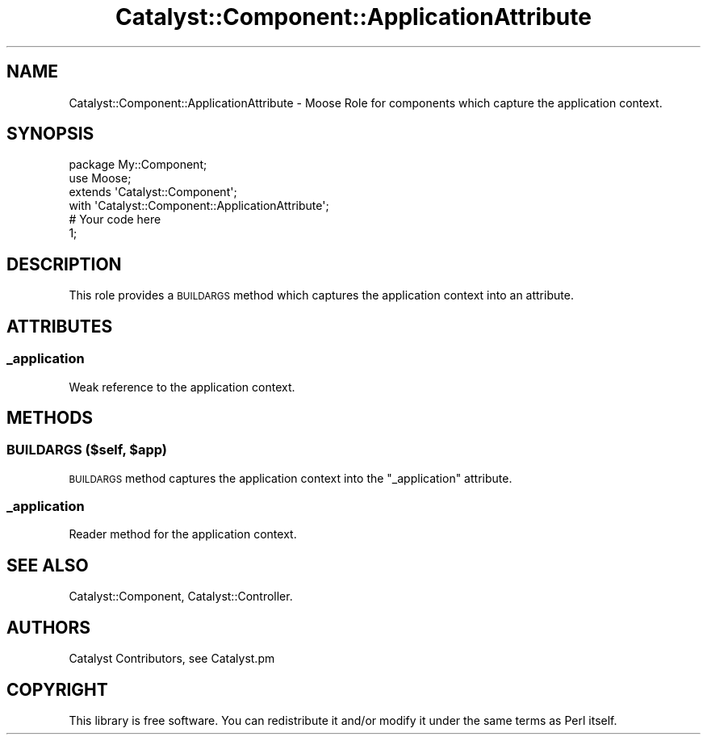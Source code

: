 .\" Automatically generated by Pod::Man 2.25 (Pod::Simple 3.20)
.\"
.\" Standard preamble:
.\" ========================================================================
.de Sp \" Vertical space (when we can't use .PP)
.if t .sp .5v
.if n .sp
..
.de Vb \" Begin verbatim text
.ft CW
.nf
.ne \\$1
..
.de Ve \" End verbatim text
.ft R
.fi
..
.\" Set up some character translations and predefined strings.  \*(-- will
.\" give an unbreakable dash, \*(PI will give pi, \*(L" will give a left
.\" double quote, and \*(R" will give a right double quote.  \*(C+ will
.\" give a nicer C++.  Capital omega is used to do unbreakable dashes and
.\" therefore won't be available.  \*(C` and \*(C' expand to `' in nroff,
.\" nothing in troff, for use with C<>.
.tr \(*W-
.ds C+ C\v'-.1v'\h'-1p'\s-2+\h'-1p'+\s0\v'.1v'\h'-1p'
.ie n \{\
.    ds -- \(*W-
.    ds PI pi
.    if (\n(.H=4u)&(1m=24u) .ds -- \(*W\h'-12u'\(*W\h'-12u'-\" diablo 10 pitch
.    if (\n(.H=4u)&(1m=20u) .ds -- \(*W\h'-12u'\(*W\h'-8u'-\"  diablo 12 pitch
.    ds L" ""
.    ds R" ""
.    ds C` ""
.    ds C' ""
'br\}
.el\{\
.    ds -- \|\(em\|
.    ds PI \(*p
.    ds L" ``
.    ds R" ''
'br\}
.\"
.\" Escape single quotes in literal strings from groff's Unicode transform.
.ie \n(.g .ds Aq \(aq
.el       .ds Aq '
.\"
.\" If the F register is turned on, we'll generate index entries on stderr for
.\" titles (.TH), headers (.SH), subsections (.SS), items (.Ip), and index
.\" entries marked with X<> in POD.  Of course, you'll have to process the
.\" output yourself in some meaningful fashion.
.ie \nF \{\
.    de IX
.    tm Index:\\$1\t\\n%\t"\\$2"
..
.    nr % 0
.    rr F
.\}
.el \{\
.    de IX
..
.\}
.\" ========================================================================
.\"
.IX Title "Catalyst::Component::ApplicationAttribute 3"
.TH Catalyst::Component::ApplicationAttribute 3 "2014-09-18" "perl v5.16.3" "User Contributed Perl Documentation"
.\" For nroff, turn off justification.  Always turn off hyphenation; it makes
.\" way too many mistakes in technical documents.
.if n .ad l
.nh
.SH "NAME"
Catalyst::Component::ApplicationAttribute \- Moose Role for components which capture the application context.
.SH "SYNOPSIS"
.IX Header "SYNOPSIS"
.Vb 4
\&    package My::Component;
\&    use Moose;
\&    extends \*(AqCatalyst::Component\*(Aq;
\&    with \*(AqCatalyst::Component::ApplicationAttribute\*(Aq;
\&
\&    # Your code here
\&
\&    1;
.Ve
.SH "DESCRIPTION"
.IX Header "DESCRIPTION"
This role provides a \s-1BUILDARGS\s0 method which captures the application context into an attribute.
.SH "ATTRIBUTES"
.IX Header "ATTRIBUTES"
.SS "_application"
.IX Subsection "_application"
Weak reference to the application context.
.SH "METHODS"
.IX Header "METHODS"
.ie n .SS "\s-1BUILDARGS\s0 ($self, $app)"
.el .SS "\s-1BUILDARGS\s0 ($self, \f(CW$app\fP)"
.IX Subsection "BUILDARGS ($self, $app)"
\&\s-1BUILDARGS\s0 method captures the application context into the \f(CW\*(C`_application\*(C'\fR attribute.
.SS "_application"
.IX Subsection "_application"
Reader method for the application context.
.SH "SEE ALSO"
.IX Header "SEE ALSO"
Catalyst::Component,
Catalyst::Controller.
.SH "AUTHORS"
.IX Header "AUTHORS"
Catalyst Contributors, see Catalyst.pm
.SH "COPYRIGHT"
.IX Header "COPYRIGHT"
This library is free software. You can redistribute it and/or modify it under
the same terms as Perl itself.
